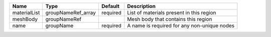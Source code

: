 

============ ================== ======== =========================================== 
Name         Type               Default  Description                                 
============ ================== ======== =========================================== 
materialList groupNameRef_array required List of materials present in this region    
meshBody     groupNameRef                Mesh body that contains this region         
name         groupName          required A name is required for any non-unique nodes 
============ ================== ======== =========================================== 


